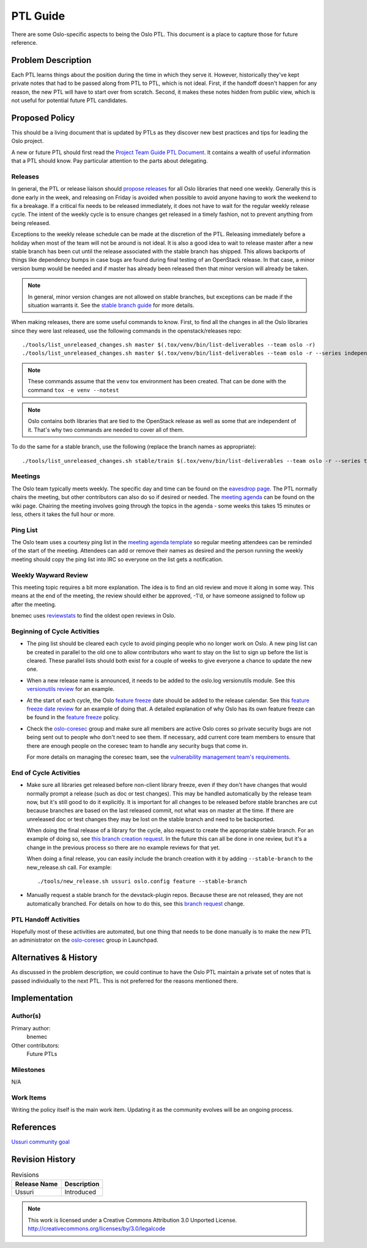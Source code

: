 ===========
 PTL Guide
===========

There are some Oslo-specific aspects to being the Oslo PTL. This document is
a place to capture those for future reference.

Problem Description
===================

Each PTL learns things about the position during the time in which they serve
it. However, historically they've kept private notes that had to be passed
along from PTL to PTL, which is not ideal. First, if the handoff doesn't happen
for any reason, the new PTL will have to start over from scratch. Second, it
makes these notes hidden from public view, which is not useful for potential
future PTL candidates.

Proposed Policy
===============

This should be a living document that is updated by PTLs as they discover
new best practices and tips for leading the Oslo project.

A new or future PTL should first read the `Project Team Guide PTL Document`_.
It contains a wealth of useful information that a PTL should know. Pay
particular attention to the parts about delegating.

Releases
--------
In general, the PTL or release liaison should `propose releases`_ for all Oslo
libraries that need one weekly. Generally this is done early in the week, and
releasing on Friday is avoided when possible to avoid anyone having to work
the weekend to fix a breakage. If a critical fix needs to be released
immediately, it does not have to wait for the regular weekly release cycle.
The intent of the weekly cycle is to ensure changes get released in a timely
fashion, not to prevent anything from being released.

Exceptions to the weekly release schedule can be made at the discretion of the
PTL. Releasing immediately before a holiday when most of the team will not be
around is not ideal. It is also a good idea to wait to release master after a
new stable branch has been cut until the release associated with the stable
branch has shipped. This allows backports of things like dependency bumps in
case bugs are found during final testing of an OpenStack release. In that case,
a minor version bump would be needed and if master has already been released
then that minor version will already be taken.

.. note:: In general, minor version changes are not allowed on stable branches,
          but exceptions can be made if the situation warrants it. See
          the `stable branch guide`_ for more details.

When making releases, there are some useful commands to know. First, to find
all the changes in all the Oslo libraries since they were last released, use
the following commands in the openstack/releases repo::

   ./tools/list_unreleased_changes.sh master $(.tox/venv/bin/list-deliverables --team oslo -r)
   ./tools/list_unreleased_changes.sh master $(.tox/venv/bin/list-deliverables --team oslo -r --series independent)

.. note:: These commands assume that the ``venv`` tox environment has been
          created. That can be done with the command ``tox -e venv --notest``

.. note:: Oslo contains both libraries that are tied to the OpenStack release
          as well as some that are independent of it. That's why two commands
          are needed to cover all of them.

To do the same for a stable branch, use the following (replace the branch names
as appropriate)::

   ./tools/list_unreleased_changes.sh stable/train $(.tox/venv/bin/list-deliverables --team oslo -r --series train)

Meetings
--------
The Oslo team typically meets weekly. The specific day and time can be found
on the `eavesdrop page`_. The PTL normally chairs the meeting, but other
contributors can also do so if desired or needed. The `meeting agenda`_
can be found on the wiki page. Chairing the meeting involves going through
the topics in the agenda - some weeks this takes 15 minutes or less, others
it takes the full hour or more.

Ping List
---------
The Oslo team uses a courtesy ping list in the `meeting agenda template`_ so
regular meeting attendees can be reminded of the start of the meeting.
Attendees can add or remove their names as desired and the person running
the weekly meeting should copy the ping list into IRC so everyone on the list
gets a notification.

Weekly Wayward Review
---------------------

This meeting topic requires a bit more explanation. The idea is to find an old
review and move it along in some way. This means at the end of the meeting,
the review should either be approved, -1'd, or have someone assigned to follow
up after the meeting.

bnemec uses `reviewstats`_ to find the oldest open reviews in Oslo.

Beginning of Cycle Activities
-----------------------------

* The ping list should be cleared each cycle to avoid pinging people who no
  longer work on Oslo. A new ping list can be created in parallel to the old
  one to allow contributors who want to stay on the list to sign up before the
  list is cleared. These parallel lists should both exist for a couple of weeks
  to give everyone a chance to update the new one.

* When a new release name is announced, it needs to be added to the oslo.log
  versionutils module. See this `versionutils review`_ for an example.

* At the start of each cycle, the Oslo `feature freeze`_ date should be added
  to the release calendar. See this `feature freeze date review`_ for an
  example of doing that. A detailed explanation of why Oslo has its own
  feature freeze can be found in the `feature freeze`_ policy.

* Check the `oslo-coresec`_ group and make sure all members are active Oslo
  cores so private security bugs are not being sent out to people who don't
  need to see them. If necessary, add current core team members to ensure
  that there are enough people on the coresec team to handle any security bugs
  that come in.

  For more details on managing the coresec team, see the
  `vulnerability management team's requirements`_.

End of Cycle Activities
-----------------------

* Make sure all libraries get released before non-client library freeze, even
  if they don't have changes that would normally prompt a release (such as
  doc or test changes). This may be handled automatically by the release team
  now, but it's still good to do it explicitly. It is important for all changes
  to be released before stable branches are cut because branches are based on
  the last released commit, not what was on master at the time. If there are
  unreleased doc or test changes they may be lost on the stable branch and need
  to be backported.

  When doing the final release of a library for the cycle, also request to
  create the appropriate stable branch. For an example of doing so, see
  `this branch creation request`_. In the future this can all be done in one
  review, but it's a change in the previous process so there are no example
  reviews for that yet.

  When doing a final release, you can easily include the branch creation
  with it by adding ``--stable-branch`` to the new_release.sh call. For
  example::

    ./tools/new_release.sh ussuri oslo.config feature --stable-branch

* Manually request a stable branch for the devstack-plugin repos. Because these
  are not released, they are not automatically branched. For details on how to
  do this, see this `branch request`_ change.

PTL Handoff Activities
----------------------

Hopefully most of these activities are automated, but one thing that needs to
be done manually is to make the new PTL an administrator on the
`oslo-coresec`_ group in Launchpad.


.. _`Project Team Guide PTL Document`: https://docs.openstack.org/project-team-guide/ptl.html
.. _`propose releases`: https://releases.openstack.org/reference/using.html#requesting-a-release
.. _`stable branch guide`: https://docs.openstack.org/project-team-guide/stable-branches.html#appropriate-fixes
.. _`eavesdrop page`: http://eavesdrop.openstack.org/#Oslo_Team_Meeting
.. _`meeting agenda`: https://wiki.openstack.org/wiki/Meetings/Oslo#Agenda_for_Next_Meeting
.. _`meeting agenda template`: https://wiki.openstack.org/wiki/Meetings/Oslo#Agenda_Template
.. _`reviewstats`: https://opendev.org/openstack/reviewstats
.. _`versionutils review`: https://opendev.org/openstack/oslo.log/commit/adef9b6ecbecedad9836e96a092c32cc8a17eb97
.. _`feature freeze`: http://specs.openstack.org/openstack/oslo-specs/specs/policy/feature-freeze.html
.. _`feature freeze date review`: https://github.com/openstack/releases/commit/58585a1fa0084fb8aca8146c848d338ccc7766ba#diff-6590df7965d3a63150e201d8881d33f9
.. _`vulnerability management team's requirements`: https://governance.openstack.org/tc/reference/tags/vulnerability_managed.html#requirements
.. _`this branch creation request`: https://review.opendev.org/#/c/718760/
.. _`branch request`: https://review.openstack.org/#/c/650118/
.. _`oslo-coresec`: https://launchpad.net/~oslo-coresec

Alternatives & History
======================

As discussed in the problem description, we could continue to have the Oslo
PTL maintain a private set of notes that is passed individually to the next
PTL. This is not preferred for the reasons mentioned there.

Implementation
==============

Author(s)
---------

Primary author:
  bnemec

Other contributors:
  Future PTLs

Milestones
----------

N/A

Work Items
----------

Writing the policy itself is the main work item. Updating it as the community
evolves will be an ongoing process.

References
==========

`Ussuri community goal <https://governance.openstack.org/tc/goals/selected/ussuri/project-ptl-and-contrib-docs.html>`_

Revision History
================

.. list-table:: Revisions
   :header-rows: 1

   * - Release Name
     - Description
   * - Ussuri
     - Introduced

.. note::

  This work is licensed under a Creative Commons Attribution 3.0
  Unported License.
  http://creativecommons.org/licenses/by/3.0/legalcode

